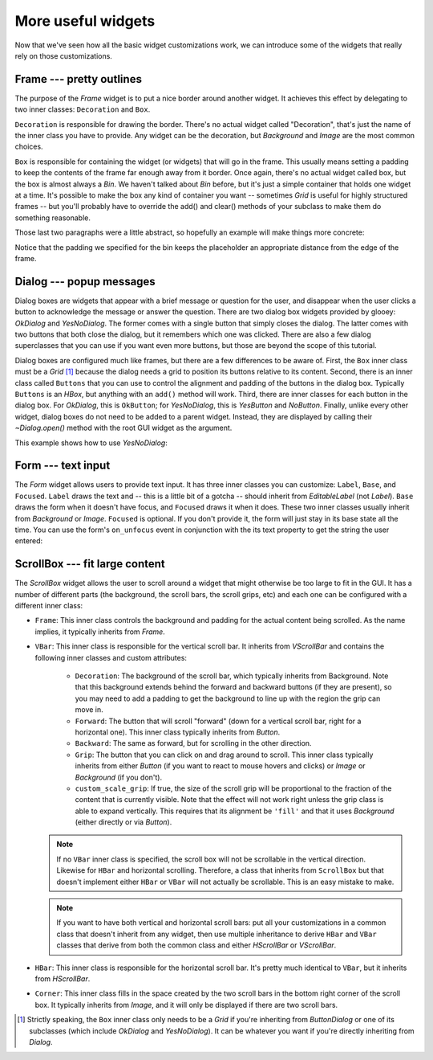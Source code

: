 *******************
More useful widgets
*******************

Now that we've seen how all the basic widget customizations work, we can 
introduce some of the widgets that really rely on those customizations.

Frame --- pretty outlines
=========================
The purpose of the `Frame` widget is to put a nice border around another 
widget.  It achieves this effect by delegating to two inner classes: 
``Decoration`` and ``Box``.  

``Decoration`` is responsible for drawing the border.  There's no actual widget 
called "Decoration", that's just the name of the inner class you have to 
provide.  Any widget can be the decoration, but `Background` and `Image` are 
the most common choices.

``Box`` is responsible for containing the widget (or widgets) that will go in 
the frame.  This usually means setting a padding to keep the contents of the 
frame far enough away from it border.  Once again, there's no actual widget 
called box, but the box is almost always a `Bin`.  We haven't talked about 
`Bin` before, but it's just a simple container that holds one widget at a time.  
It's possible to make the box any kind of container you want -- sometimes 
`Grid` is useful for highly structured frames -- but you'll probably have to 
override the add() and clear() methods of your subclass to make them do 
something reasonable.

Those last two paragraphs were a little abstract, so hopefully an example will 
make things more concrete:

.. demo:: more_useful_widgets/frame.py

   class WesnothFrame(glooey.Frame):

       class Decoration(glooey.Background):
           custom_center = pyglet.resource.texture('center.png')
           custom_top = pyglet.resource.texture('top.png')
           custom_bottom = pyglet.resource.texture('bottom.png')
           custom_left = pyglet.resource.texture('left.png')
           custom_right = pyglet.resource.texture('right.png')
           custom_top_left = pyglet.resource.image('top_left.png')
           custom_top_right = pyglet.resource.image('top_right.png')
           custom_bottom_left = pyglet.resource.image('bottom_left.png')
           custom_bottom_right = pyglet.resource.image('bottom_right.png')

       class Box(glooey.Bin):
           # These paddings are asymmetric because the border images have a
           # 3px shadow on the bottom left side, although you can't see it
           # on a black background.
           custom_right_padding = 14
           custom_top_padding = 14
           custom_left_padding = 17
           custom_bottom_padding = 17

   frame = WesnothFrame()
   frame.add(glooey.Placeholder(300, 200))
   gui.add(frame)

Notice that the padding we specified for the bin keeps the placeholder an 
appropriate distance from the edge of the frame.

Dialog --- popup messages
=========================
Dialog boxes are widgets that appear with a brief message or question for the 
user, and disappear when the user clicks a button to acknowledge the message or 
answer the question.  There are two dialog box widgets provided by glooey: 
`OkDialog` and `YesNoDialog`.  The former comes with a single button that 
simply closes the dialog.  The latter comes with two buttons that both close 
the dialog, but it remembers which one was clicked.  There are also a few 
dialog superclasses that you can use if you want even more buttons, but those 
are beyond the scope of this tutorial.

Dialog boxes are configured much like frames, but there are a few differences 
to be aware of.  First, the ``Box`` inner class must be a `Grid` [1]_ because 
the dialog needs a grid to position its buttons relative to its content.  
Second, there is an inner class called ``Buttons`` that you can use to control 
the alignment and padding of the buttons in the dialog box.  Typically 
``Buttons`` is an `HBox`, but anything with an ``add()`` method will work.  
Third, there are inner classes for each button in the dialog box. For 
`OkDialog`, this is ``OkButton``; for `YesNoDialog`, this is `YesButton` and 
`NoButton`.  Finally, unlike every other widget, dialog boxes do not need to be 
added to a parent widget.  Instead, they are displayed by calling their 
`~Dialog.open()` method with the root GUI widget as the argument.

This example shows how to use `YesNoDialog`:

.. demo:: more_useful_widgets/dialog.py

   class WesnothDialog(glooey.YesNoDialog):
   
       class Decoration(glooey.Background):
           custom_center = pyglet.resource.texture('center.png')
           custom_top = pyglet.resource.texture('top.png')
           custom_bottom = pyglet.resource.texture('bottom.png')
           custom_left = pyglet.resource.texture('left.png')
           custom_right = pyglet.resource.texture('right.png')
           custom_top_left = pyglet.resource.image('top_left.png')
           custom_top_right = pyglet.resource.image('top_right.png')
           custom_bottom_left = pyglet.resource.image('bottom_left.png')
           custom_bottom_right = pyglet.resource.image('bottom_right.png')
   
       class Box(glooey.Grid):
           custom_right_padding = 14
           custom_top_padding = 14
           custom_left_padding = 17
           custom_bottom_padding = 17
           custom_cell_padding = 9
   
       class Buttons(glooey.HBox):
           custom_cell_padding = 3
   
       class YesButton(WesnothButton):
           custom_text = 'Ok'
   
       class NoButton(WesnothButton):
           custom_text = 'Cancel'
   
   dialog = WesnothDialog()
   dialog.add(glooey.Placeholder(300, 200))
   dialog.open(gui)

Form --- text input
===================
The `Form` widget allows users to provide text input.  It has three inner 
classes you can customize: ``Label``, ``Base``, and ``Focused``.  ``Label`` 
draws the text and -- this is a little bit of a gotcha -- should inherit from 
`EditableLabel` (not `Label`).  ``Base`` draws the form when it doesn't have 
focus, and ``Focused`` draws it when it does.  These two inner classes usually 
inherit from `Background` or `Image`.  ``Focused`` is optional.  If you don't 
provide it, the form will just stay in its base state all the time.  You can 
use the form's ``on_unfocus`` event in conjunction with the its text property 
to get the string the user entered:

.. demo:: more_useful_widgets/form.py

   class WesnothForm(glooey.Form):
       custom_alignment = 'center'

       class Label(glooey.EditableLabel):
           custom_font_name = 'Lato Regular'
           custom_font_size = 10
           custom_color = '#b9ad86'
           custom_alignment = 'top left'
           custom_horz_padding = 5
           custom_top_padding = 5
           custom_width_hint = 200

       class Base(glooey.Background):
           custom_center = pyglet.resource.texture('form_center.png')
           custom_left = pyglet.resource.image('form_left.png')
           custom_right = pyglet.resource.image('form_right.png')

   form = WesnothForm()
   form.push_handlers(on_unfocus=lambda w: print(f"Form input: '{w.text}'"))
   gui.add(form)

ScrollBox --- fit large content
===============================
The `ScrollBox` widget allows the user to scroll around a widget that might 
otherwise be too large to fit in the GUI.  It has a number of different parts 
(the background, the scroll bars, the scroll grips, etc) and each one can be 
configured with a different inner class:

- ``Frame``: This inner class controls the background and padding for the 
  actual content being scrolled.  As the name implies, it typically inherits 
  from `Frame`.

- ``VBar``: This inner class is responsible for the vertical scroll bar.  It 
  inherits from `VScrollBar` and contains the following inner classes and 
  custom attributes:

   - ``Decoration``: The background of the scroll bar, which typically inherits 
     from Background.  Note that this background extends behind the forward and 
     backward buttons (if they are present), so you may need to add a padding 
     to get the background to line up with the region the grip can move in.

   - ``Forward``: The button that will scroll "forward" (down for a vertical 
     scroll bar, right for a horizontal one).  This inner class typically 
     inherits from `Button`.

   - ``Backward``: The same as forward, but for scrolling in the other 
     direction.

   - ``Grip``: The button that you can click on and drag around to scroll.  
     This inner class typically inherits from either `Button` (if you want to 
     react to mouse hovers and clicks) or `Image` or `Background` (if you 
     don't).

   - ``custom_scale_grip``: If true, the size of the scroll grip will be 
     proportional to the fraction of the content that is currently visible.  
     Note that the effect will not work right unless the grip class is able to 
     expand vertically.  This requires that its alignment be ``'fill'`` and 
     that it uses `Background` (either directly or via `Button`).
     
  .. note::
    
    If no ``VBar`` inner class is specified, the scroll box will not be 
    scrollable in the vertical direction.  Likewise for ``HBar`` and horizontal 
    scrolling.  Therefore, a class that inherits from ``ScrollBox`` but that 
    doesn't implement either ``HBar`` or ``VBar`` will not actually be 
    scrollable.  This is an easy mistake to make.
    
  .. note::

    If you want to have both vertical and horizontal scroll bars: put all your 
    customizations in a common class that doesn't inherit from any widget, then 
    use multiple inheritance to derive ``HBar`` and ``VBar`` classes that 
    derive from both the common class and either `HScrollBar` or `VScrollBar`.  

- ``HBar``: This inner class is responsible for the horizontal scroll bar.  
  It's pretty much identical to ``VBar``, but it inherits from `HScrollBar`.

- ``Corner``: This inner class fills in the space created by the two scroll 
  bars in the bottom right corner of the scroll box.  It typically inherits 
  from `Image`, and it will only be displayed if there are two scroll bars.

.. demo:: more_useful_widgets/scroll_box.py
   
   class WesnothScrollBox(glooey.ScrollBox):
       custom_alignment = 'center'
       custom_height_hint = 200
   
       class Frame(glooey.Frame):
   
           class Decoration(glooey.Background):
               custom_center = pyglet.resource.texture('center.png')
   
           class Box(glooey.Bin):
               custom_horz_padding = 2
   
       class VBar(glooey.VScrollBar):
           custom_scale_grip = True
   
           class Decoration(glooey.Background):
               custom_top = pyglet.resource.image('bar_top.png')
               custom_center = pyglet.resource.texture('bar_vert.png')
               custom_bottom = pyglet.resource.image('bar_bottom.png')
               custom_vert_padding = 25
   
           class Forward(glooey.Button):
               custom_base_image = pyglet.resource.image('forward_base.png')
               custom_over_image = pyglet.resource.image('forward_over.png')
               custom_down_image = pyglet.resource.image('forward_down.png')
   
           class Backward(glooey.Button):
               custom_base_image = pyglet.resource.image('backward_base.png')
               custom_over_image = pyglet.resource.image('backward_over.png')
               custom_down_image = pyglet.resource.image('backward_down.png')
   
           class Grip(glooey.Button):
               custom_height_hint = 20
               custom_alignment = 'fill'
   
               custom_base_top = pyglet.resource.image('grip_top_base.png')
               custom_base_center = pyglet.resource.texture('grip_vert_base.png')
               custom_base_bottom = pyglet.resource.image('grip_bottom_base.png')
   
               custom_over_top = pyglet.resource.image('grip_top_over.png')
               custom_over_center = pyglet.resource.texture('grip_vert_over.png')
               custom_over_bottom = pyglet.resource.image('grip_bottom_over.png')
   
               custom_down_top = pyglet.resource.image('grip_top_down.png')
               custom_down_center = pyglet.resource.texture('grip_vert_down.png')
               custom_down_bottom = pyglet.resource.image('grip_bottom_down.png')

   scroll = WesnothScrollBox()
   scroll.add(WesnothLoremIpsum())
   gui.add(scroll)

.. [1] Strictly speaking, the ``Box`` inner class only needs to be a `Grid` if 
   you're inheriting from `ButtonDialog` or one of its subclasses (which 
   include `OkDialog` and `YesNoDialog`).  It can be whatever you want if 
   you're directly inheriting from `Dialog`.
